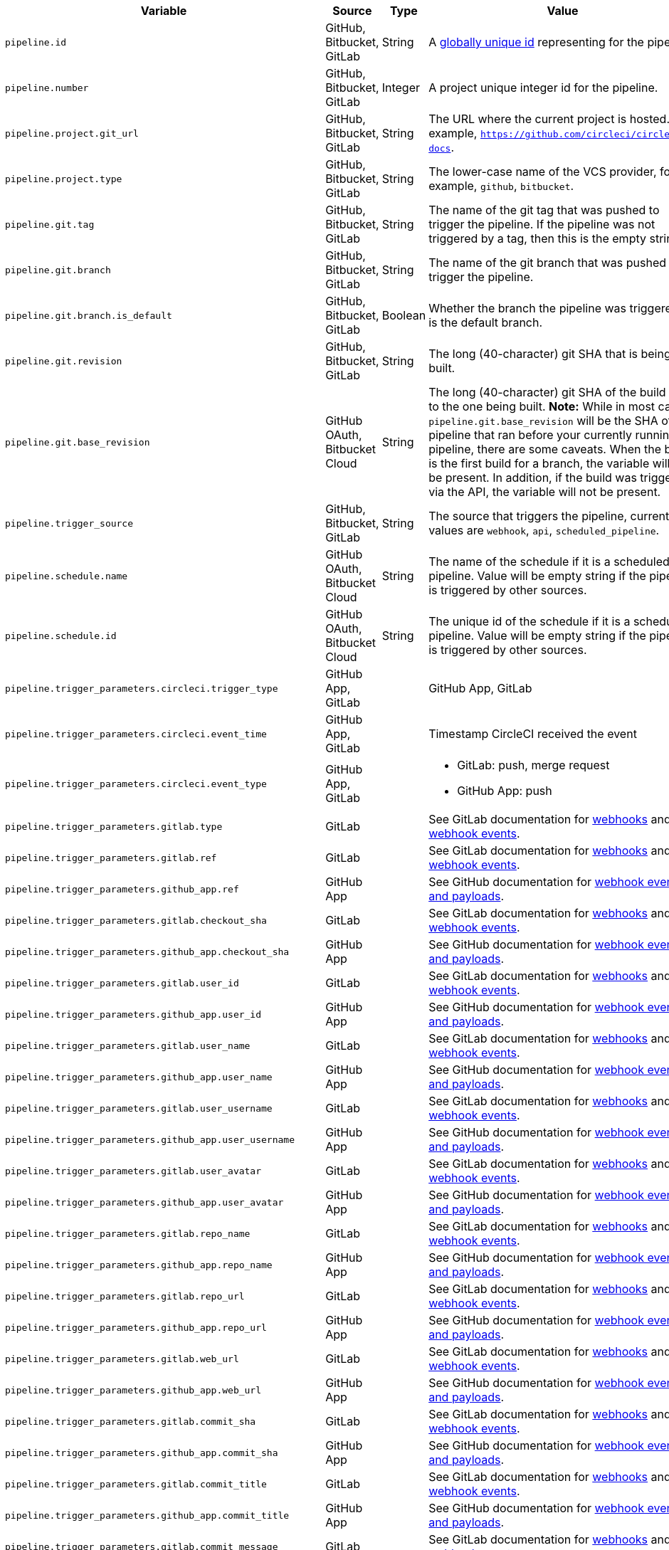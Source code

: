 [.table.table-striped]
[cols=6*, options="header", stripes=even]
|===
| Variable
| Source
| Type
| Value
| Cloud
| Server

| `pipeline.id`
| GitHub, Bitbucket, GitLab
| String
| A link:https://en.wikipedia.org/wiki/Universally_unique_identifier[globally unique id] representing for the pipeline.
| icon:check[]
| icon:check[]

| `pipeline.number`
| GitHub, Bitbucket, GitLab
| Integer
| A project unique integer id for the pipeline.
| icon:check[]
| icon:check[]

| `pipeline.project.git_url`
| GitHub, Bitbucket, GitLab
| String
| The URL where the current project is hosted. For example, `https://github.com/circleci/circleci-docs`.
| icon:check[]
| icon:check[]

| `pipeline.project.type`
| GitHub, Bitbucket, GitLab
| String
| The lower-case name of the VCS provider, for example, `github`, `bitbucket`.
| icon:check[]
| icon:check[]

| `pipeline.git.tag`
| GitHub, Bitbucket, GitLab
| String
| The name of the git tag that was pushed to trigger the pipeline. If the pipeline was not triggered by a tag, then this is the empty string.
| icon:check[]
| icon:check[]

| `pipeline.git.branch`
| GitHub, Bitbucket, GitLab
| String
| The name of the git branch that was pushed to trigger the pipeline.
| icon:check[]
| icon:check[]

| `pipeline.git.branch.is_default`
| GitHub, Bitbucket, GitLab
| Boolean
| Whether the branch the pipeline was triggered on is the default branch.
| icon:check[]
| icon:check[] (>= v4.7)

| `pipeline.git.revision`
| GitHub, Bitbucket, GitLab
| String
| The long (40-character) git SHA that is being built.
| icon:check[]
| icon:check[]

| `pipeline.git.base_revision`
| GitHub OAuth, Bitbucket Cloud
| String
| The long (40-character) git SHA of the build prior to the one being built. **Note:** While in most cases `pipeline.git.base_revision` will be the SHA of the pipeline that ran before your currently running pipeline, there are some caveats. When the build is the first build for a branch, the variable will not be present. In addition, if the build was triggered via the API, the variable will not be present.
| icon:check[]
| icon:check[]

| `pipeline.trigger_source`
| GitHub, Bitbucket, GitLab
| String
| The source that triggers the pipeline, current values are `webhook`, `api`, `scheduled_pipeline`.
| icon:check[]
| icon:check[]

| `pipeline.schedule.name`
| GitHub OAuth, Bitbucket Cloud
| String
| The name of the schedule if it is a scheduled pipeline. Value will be empty string if the pipeline is triggered by other sources.
| icon:check[]
| icon:check[]

| `pipeline.schedule.id`
| GitHub OAuth, Bitbucket Cloud
| String
| The unique id of the schedule if it is a scheduled pipeline. Value will be empty string if the pipeline is triggered by other sources.
| icon:check[]
| icon:check[]

| `pipeline.trigger_parameters.circleci.trigger_type`
| GitHub App, GitLab
|
| GitHub App, GitLab
| icon:check[]
| icon:times[]

| `pipeline.trigger_parameters.circleci.event_time`
| GitHub App, GitLab
|
| Timestamp CircleCI received the event
| icon:check[]
| icon:times[]

| `pipeline.trigger_parameters.circleci.event_type`
| GitHub App, GitLab
|
a|  * GitLab: push, merge request
    * GitHub App: push
| icon:check[]
| icon:times[]

| `pipeline.trigger_parameters.gitlab.type`
| GitLab
|
| See GitLab documentation for link:https://docs.gitlab.com/ee/user/project/integrations/webhooks.html[webhooks] and link:https://docs.gitlab.com/ee/user/project/integrations/webhook_events.html[webhook events].
| icon:check[]
| icon:times[]

| `pipeline.trigger_parameters.gitlab.ref`
| GitLab
|
| See GitLab documentation for link:https://docs.gitlab.com/ee/user/project/integrations/webhooks.html[webhooks] and link:https://docs.gitlab.com/ee/user/project/integrations/webhook_events.html[webhook events].
| icon:check[]
| icon:times[]

| `pipeline.trigger_parameters.github_app.ref`
| GitHub App
|
| See GitHub documentation for link:https://docs.github.com/en/webhooks-and-events/webhooks/webhook-events-and-payloads[webhook events and payloads].
| icon:check[]
| icon:times[]

| `pipeline.trigger_parameters.gitlab.checkout_sha`
| GitLab
|
| See GitLab documentation for link:https://docs.gitlab.com/ee/user/project/integrations/webhooks.html[webhooks] and link:https://docs.gitlab.com/ee/user/project/integrations/webhook_events.html[webhook events].
| icon:check[]
| icon:times[]

| `pipeline.trigger_parameters.github_app.checkout_sha`
| GitHub App
|
| See GitHub documentation for link:https://docs.github.com/en/webhooks-and-events/webhooks/webhook-events-and-payloads[webhook events and payloads].
| icon:check[]
| icon:times[]

| `pipeline.trigger_parameters.gitlab.user_id`
| GitLab
|
| See GitLab documentation for link:https://docs.gitlab.com/ee/user/project/integrations/webhooks.html[webhooks] and link:https://docs.gitlab.com/ee/user/project/integrations/webhook_events.html[webhook events].
| icon:check[]
| icon:times[]

| `pipeline.trigger_parameters.github_app.user_id`
| GitHub App
|
| See GitHub documentation for link:https://docs.github.com/en/webhooks-and-events/webhooks/webhook-events-and-payloads[webhook events and payloads].
| icon:check[]
| icon:times[]

| `pipeline.trigger_parameters.gitlab.user_name`
| GitLab
|
| See GitLab documentation for link:https://docs.gitlab.com/ee/user/project/integrations/webhooks.html[webhooks] and link:https://docs.gitlab.com/ee/user/project/integrations/webhook_events.html[webhook events].
| icon:check[]
| icon:times[]

| `pipeline.trigger_parameters.github_app.user_name`
| GitHub App
|
| See GitHub documentation for link:https://docs.github.com/en/webhooks-and-events/webhooks/webhook-events-and-payloads[webhook events and payloads].
| icon:check[]
| icon:times[]

| `pipeline.trigger_parameters.gitlab.user_username`
| GitLab
|
| See GitLab documentation for link:https://docs.gitlab.com/ee/user/project/integrations/webhooks.html[webhooks] and link:https://docs.gitlab.com/ee/user/project/integrations/webhook_events.html[webhook events].
| icon:check[]
| icon:times[]

| `pipeline.trigger_parameters.github_app.user_username`
| GitHub App
|
| See GitHub documentation for link:https://docs.github.com/en/webhooks-and-events/webhooks/webhook-events-and-payloads[webhook events and payloads].
| icon:check[]
| icon:times[]

| `pipeline.trigger_parameters.gitlab.user_avatar`
| GitLab
|
| See GitLab documentation for link:https://docs.gitlab.com/ee/user/project/integrations/webhooks.html[webhooks] and link:https://docs.gitlab.com/ee/user/project/integrations/webhook_events.html[webhook events].
| icon:check[]
| icon:times[]

| `pipeline.trigger_parameters.github_app.user_avatar`
| GitHub App
|
| See GitHub documentation for link:https://docs.github.com/en/webhooks-and-events/webhooks/webhook-events-and-payloads[webhook events and payloads].
| icon:check[]
| icon:times[]

| `pipeline.trigger_parameters.gitlab.repo_name`
| GitLab
|
| See GitLab documentation for link:https://docs.gitlab.com/ee/user/project/integrations/webhooks.html[webhooks] and link:https://docs.gitlab.com/ee/user/project/integrations/webhook_events.html[webhook events].
| icon:check[]
| icon:times[]

| `pipeline.trigger_parameters.github_app.repo_name`
| GitHub App
|
| See GitHub documentation for link:https://docs.github.com/en/webhooks-and-events/webhooks/webhook-events-and-payloads[webhook events and payloads].
| icon:check[]
| icon:times[]

| `pipeline.trigger_parameters.gitlab.repo_url`
| GitLab
|
| See GitLab documentation for link:https://docs.gitlab.com/ee/user/project/integrations/webhooks.html[webhooks] and link:https://docs.gitlab.com/ee/user/project/integrations/webhook_events.html[webhook events].
| icon:check[]
| icon:times[]

| `pipeline.trigger_parameters.github_app.repo_url`
| GitHub App
|
| See GitHub documentation for link:https://docs.github.com/en/webhooks-and-events/webhooks/webhook-events-and-payloads[webhook events and payloads].
| icon:check[]
| icon:times[]

| `pipeline.trigger_parameters.gitlab.web_url`
| GitLab
|
| See GitLab documentation for link:https://docs.gitlab.com/ee/user/project/integrations/webhooks.html[webhooks] and link:https://docs.gitlab.com/ee/user/project/integrations/webhook_events.html[webhook events].
| icon:check[]
| icon:times[]

| `pipeline.trigger_parameters.github_app.web_url`
| GitHub App
|
| See GitHub documentation for link:https://docs.github.com/en/webhooks-and-events/webhooks/webhook-events-and-payloads[webhook events and payloads].
| icon:check[]
| icon:times[]

| `pipeline.trigger_parameters.gitlab.commit_sha`
| GitLab
|
| See GitLab documentation for link:https://docs.gitlab.com/ee/user/project/integrations/webhooks.html[webhooks] and link:https://docs.gitlab.com/ee/user/project/integrations/webhook_events.html[webhook events].
| icon:check[]
| icon:times[]

| `pipeline.trigger_parameters.github_app.commit_sha`
| GitHub App
|
| See GitHub documentation for link:https://docs.github.com/en/webhooks-and-events/webhooks/webhook-events-and-payloads[webhook events and payloads].
| icon:check[]
| icon:times[]

| `pipeline.trigger_parameters.gitlab.commit_title`
| GitLab
|
| See GitLab documentation for link:https://docs.gitlab.com/ee/user/project/integrations/webhooks.html[webhooks] and link:https://docs.gitlab.com/ee/user/project/integrations/webhook_events.html[webhook events].
| icon:check[]
| icon:times[]

| `pipeline.trigger_parameters.github_app.commit_title`
| GitHub App
|
| See GitHub documentation for link:https://docs.github.com/en/webhooks-and-events/webhooks/webhook-events-and-payloads[webhook events and payloads].
| icon:check[]
| icon:times[]

| `pipeline.trigger_parameters.gitlab.commit_message`
| GitLab
|
| See GitLab documentation for link:https://docs.gitlab.com/ee/user/project/integrations/webhooks.html[webhooks] and link:https://docs.gitlab.com/ee/user/project/integrations/webhook_events.html[webhook events].
| icon:check[]
| icon:times[]

| `pipeline.trigger_parameters.github_app.commit_message`
| GitHub App
|
| See GitHub documentation for link:https://docs.github.com/en/webhooks-and-events/webhooks/webhook-events-and-payloads[webhook events and payloads].
| icon:check[]
| icon:times[]

| `pipeline.trigger_parameters.gitlab.commit_timestamp`
| GitLab
|
| See GitLab documentation for link:https://docs.gitlab.com/ee/user/project/integrations/webhooks.html[webhooks] and link:https://docs.gitlab.com/ee/user/project/integrations/webhook_events.html[webhook events].
| icon:check[]
| icon:times[]

| `pipeline.trigger_parameters.github_app.commit_timestamp`
| GitHub App
|
| See GitHub documentation for link:https://docs.github.com/en/webhooks-and-events/webhooks/webhook-events-and-payloads[webhook events and payloads].
| icon:check[]
| icon:times[]

| `pipeline.trigger_parameters.gitlab.commit_author_name`
| GitLab
|
| See GitLab documentation for link:https://docs.gitlab.com/ee/user/project/integrations/webhooks.html[webhooks] and link:https://docs.gitlab.com/ee/user/project/integrations/webhook_events.html[webhook events].
| icon:check[]
| icon:times[]

| `pipeline.trigger_parameters.github_app.commit_author_name`
| GitHub App
|
| See GitHub documentation for link:https://docs.github.com/en/webhooks-and-events/webhooks/webhook-events-and-payloads[webhook events and payloads].
| icon:check[]
| icon:times[]

| `pipeline.trigger_parameters.gitlab.commit_author_email`
| GitLab
|
| See GitLab documentation for link:https://docs.gitlab.com/ee/user/project/integrations/webhooks.html[webhooks] and link:https://docs.gitlab.com/ee/user/project/integrations/webhook_events.html[webhook events].
| icon:check[]
| icon:times[]

| `pipeline.trigger_parameters.gitlab.branch`
| GitLab
|
| See GitLab documentation for link:https://docs.gitlab.com/ee/user/project/integrations/webhooks.html[webhooks] and link:https://docs.gitlab.com/ee/user/project/integrations/webhook_events.html[webhook events].
| icon:check[]
| icon:times[]

| `pipeline.trigger_parameters.github_app.branch`
| GitHub App
|
| See GitHub documentation for link:https://docs.github.com/en/webhooks-and-events/webhooks/webhook-events-and-payloads[webhook events and payloads].
| icon:check[]
| icon:times[]

| `pipeline.trigger_parameters.gitlab.default_branch`
| GitLab
|
| See GitLab documentation for link:https://docs.gitlab.com/ee/user/project/integrations/webhooks.html[webhooks] and link:https://docs.gitlab.com/ee/user/project/integrations/webhook_events.html[webhook events].
| icon:check[]
| icon:times[]

| `pipeline.trigger_parameters.gitlab.x_gitlab_event_id`
| GitLab
|
| See GitLab documentation for link:https://docs.gitlab.com/ee/user/project/integrations/webhooks.html[webhooks] and link:https://docs.gitlab.com/ee/user/project/integrations/webhook_events.html[webhook events].
| icon:check[]
| icon:times[]

| `pipeline.trigger_parameters.gitlab.is_fork_merge_request`
| GitLab
|
| See GitLab documentation for link:https://docs.gitlab.com/ee/user/project/integrations/webhooks.html[webhooks] and link:https://docs.gitlab.com/ee/user/project/integrations/webhook_events.html[webhook events].
| icon:check[]
| icon:times[]

| `pipeline.trigger_parameters.webhook.body`
| Custom webhook
| String
| The body of the payload that was sent with a xref:triggers-overview#trigger-a-pipeline-from-a-custom-webhook[custom webhook].
| icon:check[]
| icon:times[]

| `pipeline.event.name`
| GitHub App
| String
| The name of the event that triggered the pipeline. Possible values: `custom_webhook`, `api`, `push`, `pull_request`.
| icon:check[]
| icon:times[]

| `pipeline.event.action`
| GitHub App
| String
| The action associated with the event. This value is always the same as `pipeline.event.name`, except for [GitHub events](https://docs.github.com/en/webhooks/webhook-events-and-payloads) that have an `action` property, e.g. [pull_request](https://docs.github.com/en/webhooks/webhook-events-and-payloads#pull_request). Possible values: `custom_webhook`, `api`, `push`, `opened`, `synchronize`, `reopened`, `closed`, `ready_for_review`, `labeled`. xref:github-trigger-event-options/#supported-trigger-options[Read more about trigger event options].
| icon:check[]
| icon:times[]

| `pipeline.event.context.github.pr_url`
| GitHub App
| String
| The URL of the associated GitHub pull request, if one exists. If there are multiple associated pull requests, one URL is randomly chosen. This value matches env variable CIRCLE_PULL_REQUEST.
| icon:check[]
| icon:times[]

|===
